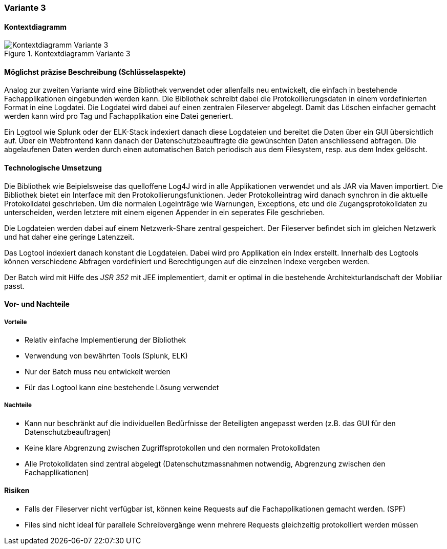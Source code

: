 === Variante 3

==== Kontextdiagramm

.Kontextdiagramm  Variante 3
image::kontext_variante3.png["Kontextdiagramm  Variante 3"]

==== Möglichst präzise Beschreibung (Schlüsselaspekte)

Analog zur zweiten Variante wird eine Bibliothek verwendet oder allenfalls neu entwickelt, die einfach in bestehende
Fachapplikationen eingebunden werden kann. Die Bibliothek schreibt dabei die Protokollierungsdaten in einem
vordefinierten Format in eine Logdatei. Die Logdatei wird dabei auf einen zentralen Fileserver abgelegt. Damit das Löschen
einfacher gemacht werden kann wird pro Tag und Fachapplikation eine Datei generiert.

Ein Logtool wie Splunk oder der ELK-Stack indexiert danach diese Logdateien und bereitet die Daten über ein GUI übersichtlich auf.
Über ein Webfrontend kann danach der Datenschutzbeauftragte die gewünschten Daten anschliessend abfragen. Die abgelaufenen Daten
werden durch einen automatischen Batch periodisch  aus dem Filesystem, resp. aus dem Index gelöscht.

==== Technologische Umsetzung


Die Bibliothek wie Beipielsweise das quelloffene Log4J wird in alle Applikationen verwendet und als JAR via Maven importiert.
Die Bibliothek bietet ein Interface mit den Protokollierungsfunktionen. Jeder Protokolleintrag wird danach
synchron in die aktuelle Protokolldatei geschrieben. Um die normalen Logeinträge wie Warnungen, Exceptions, etc und die
Zugangsprotokolldaten zu unterscheiden, werden letztere mit einem eigenen Appender in ein seperates File geschrieben.

Die Logdateien werden dabei auf einem Netzwerk-Share zentral gespeichert. Der Fileserver befindet sich im gleichen
Netzwerk und hat daher eine geringe Latenzzeit.

Das Logtool indexiert danach konstant die Logdateien. Dabei wird pro Applikation ein Index erstellt.
 Innerhalb des Logtools können verschiedene Abfragen vordefiniert und Berechtigungen auf die einzelnen Indexe vergeben werden.

Der Batch wird mit Hilfe des _JSR 352_ mit JEE implementiert, damit er optimal in die bestehende Architekturlandschaft der Mobiliar passt.

==== Vor- und Nachteile

===== Vorteile

- Relativ einfache Implementierung der Bibliothek
- Verwendung von bewährten Tools (Splunk, ELK)
- Nur der Batch muss neu entwickelt werden
- Für das Logtool kann eine bestehende Lösung verwendet

===== Nachteile

- Kann nur beschränkt auf die individuellen Bedürfnisse der Beteiligten angepasst werden (z.B. das GUI für den Datenschutzbeauftragen)
- Keine klare Abgrenzung zwischen Zugriffsprotokollen und den normalen Protokolldaten
- Alle Protokolldaten sind zentral abgelegt (Datenschutzmassnahmen notwendig, Abgrenzung zwischen den Fachapplikationen)


==== Risiken

- Falls der Fileserver nicht verfügbar ist, können keine Requests auf die Fachapplikationen gemacht werden. (SPF)
- Files sind nicht ideal für parallele Schreibvergänge wenn mehrere Requests gleichzeitig protokolliert werden müssen